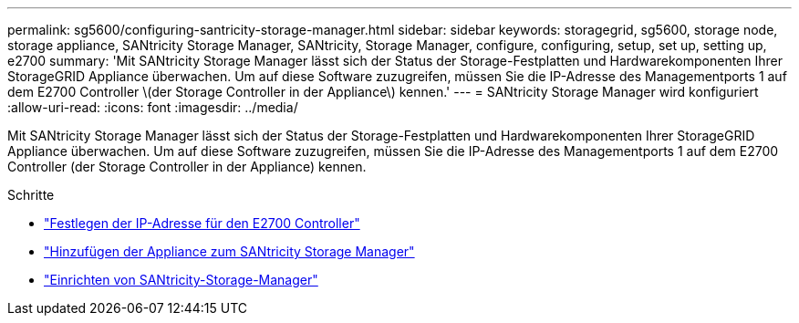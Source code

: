 ---
permalink: sg5600/configuring-santricity-storage-manager.html 
sidebar: sidebar 
keywords: storagegrid, sg5600, storage node, storage appliance, SANtricity Storage Manager, SANtricity, Storage Manager, configure, configuring, setup, set up, setting up, e2700 
summary: 'Mit SANtricity Storage Manager lässt sich der Status der Storage-Festplatten und Hardwarekomponenten Ihrer StorageGRID Appliance überwachen. Um auf diese Software zuzugreifen, müssen Sie die IP-Adresse des Managementports 1 auf dem E2700 Controller \(der Storage Controller in der Appliance\) kennen.' 
---
= SANtricity Storage Manager wird konfiguriert
:allow-uri-read: 
:icons: font
:imagesdir: ../media/


[role="lead"]
Mit SANtricity Storage Manager lässt sich der Status der Storage-Festplatten und Hardwarekomponenten Ihrer StorageGRID Appliance überwachen. Um auf diese Software zuzugreifen, müssen Sie die IP-Adresse des Managementports 1 auf dem E2700 Controller (der Storage Controller in der Appliance) kennen.

.Schritte
* link:setting-ip-address-for-e2700-controller.html["Festlegen der IP-Adresse für den E2700 Controller"]
* link:adding-appliance-to-santricity-storage-manager.html["Hinzufügen der Appliance zum SANtricity Storage Manager"]
* link:setting-up-santricity-storage-manager.html["Einrichten von SANtricity-Storage-Manager"]

